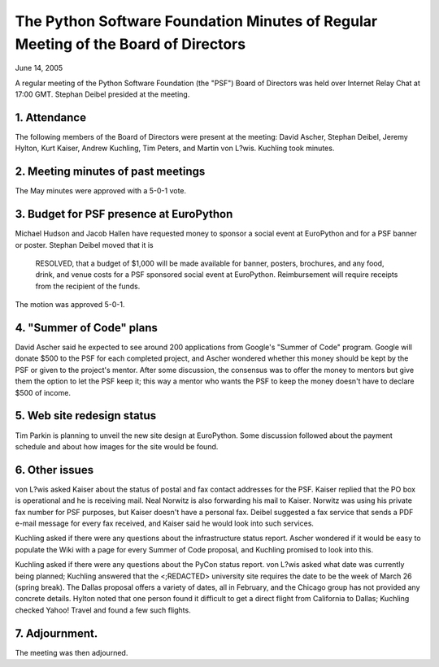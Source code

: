 The Python Software Foundation   Minutes of Regular Meeting of the Board of Directors
~~~~~~~~~~~~~~~~~~~~~~~~~~~~~~~~~~~~~~~~~~~~~~~~~~~~~~~~~~~~~~~~~~~~~~~~~~~~~~~~~~~~~

June 14, 2005 

A regular meeting of the Python Software Foundation (the "PSF") Board
of Directors was held over Internet Relay Chat at 17:00 GMT. Stephan Deibel
presided at the meeting.

1. Attendance
#############

The following members of the Board of Directors were present at the
meeting: David Ascher, Stephan Deibel, Jeremy Hylton, Kurt Kaiser, Andrew Kuchling,
Tim Peters, and Martin von L?wis.  Kuchling took minutes.

2. Meeting minutes of past meetings
###################################

The May minutes were approved with a 5-0-1 vote.

3. Budget for PSF presence at EuroPython
########################################

Michael Hudson and Jacob Hallen have requested 
money to sponsor a social event at EuroPython and for a PSF banner or poster.
Stephan Deibel moved that it is 

    RESOLVED, that a budget of $1,000 will be made available for banner,
    posters, brochures, and any food, drink, and venue costs for a PSF
    sponsored social event at EuroPython. Reimbursement will require
    receipts from the recipient of the funds.

The motion was approved 5-0-1.  

4. "Summer of Code" plans
#########################

David Ascher said he expected to see around 200 applications from
Google's "Summer of Code" program.  Google will donate $500 to the PSF
for each completed project, and Ascher wondered whether this money
should be kept by the PSF or given to the project's mentor.  After
some discussion, the consensus was to offer the money to mentors
but give them the option to let the PSF keep it; this way a mentor who
wants the PSF to keep the money doesn't have to declare $500 of
income.

5. Web site redesign status
###########################

Tim Parkin is planning to unveil the new site design at EuroPython.
Some discussion followed about the payment schedule and about how
images for the site would be found.

6. Other issues
###############

von L?wis asked Kaiser about the status of postal and fax contact
addresses for the PSF.  Kaiser replied that the PO box is operational
and he is receiving mail. Neal Norwitz is also forwarding his mail to
Kaiser.  Norwitz was using his private fax number for PSF purposes,
but Kaiser doesn't have a personal fax.  Deibel suggested a fax
service that sends a PDF e-mail message for every fax received, and
Kaiser said he would look into such services.

Kuchling asked if there were any questions about the infrastructure
status report.  Ascher wondered if it would be easy to populate the
Wiki with a page for every Summer of Code proposal, and Kuchling
promised to look into this.

Kuchling asked if there were any questions about the PyCon status
report.  von L?wis asked what date was currently being planned;
Kuchling answered that the <;REDACTED> university site requires
the date to be the week of March 26 (spring break).  The Dallas
proposal offers a variety of dates, all in February, and the Chicago
group has not provided any concrete details.  Hylton noted that one
person found it difficult to get a direct flight from California to
Dallas; Kuchling checked Yahoo! Travel and found a few such flights.

7. Adjournment.
###############

The meeting was then adjourned.
